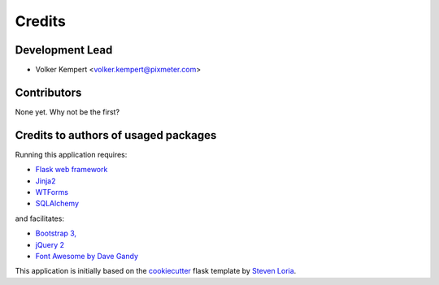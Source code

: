 =======
Credits
=======

Development Lead
----------------

* Volker Kempert <volker.kempert@pixmeter.com>

Contributors
------------

None yet. Why not be the first?


Credits to authors of usaged packages
-------------------------------------

Running this application requires:

* `Flask web framework <http://flask.pocoo.org/>`_
* `Jinja2 <ttp://jinja.pocoo.org/docs/dev>`_
* `WTForms <https://wtforms.readthedocs.org/en/latest/>`_
* `SQLAlchemy <http://www.sqlalchemy.org/>`_

and facilitates:

* `Bootstrap 3, <http://getbootstrap.com/>`_
* `jQuery 2 <http://jquery.com/>`_
* `Font Awesome by Dave Gandy <http://fontawesome.io/>`_

This application is initially based on the
`cookiecutter <http://github.com/audreyr/cookiecutter/>`_ 
flask template by `Steven Loria <http://github.com/sloria/>`_.
